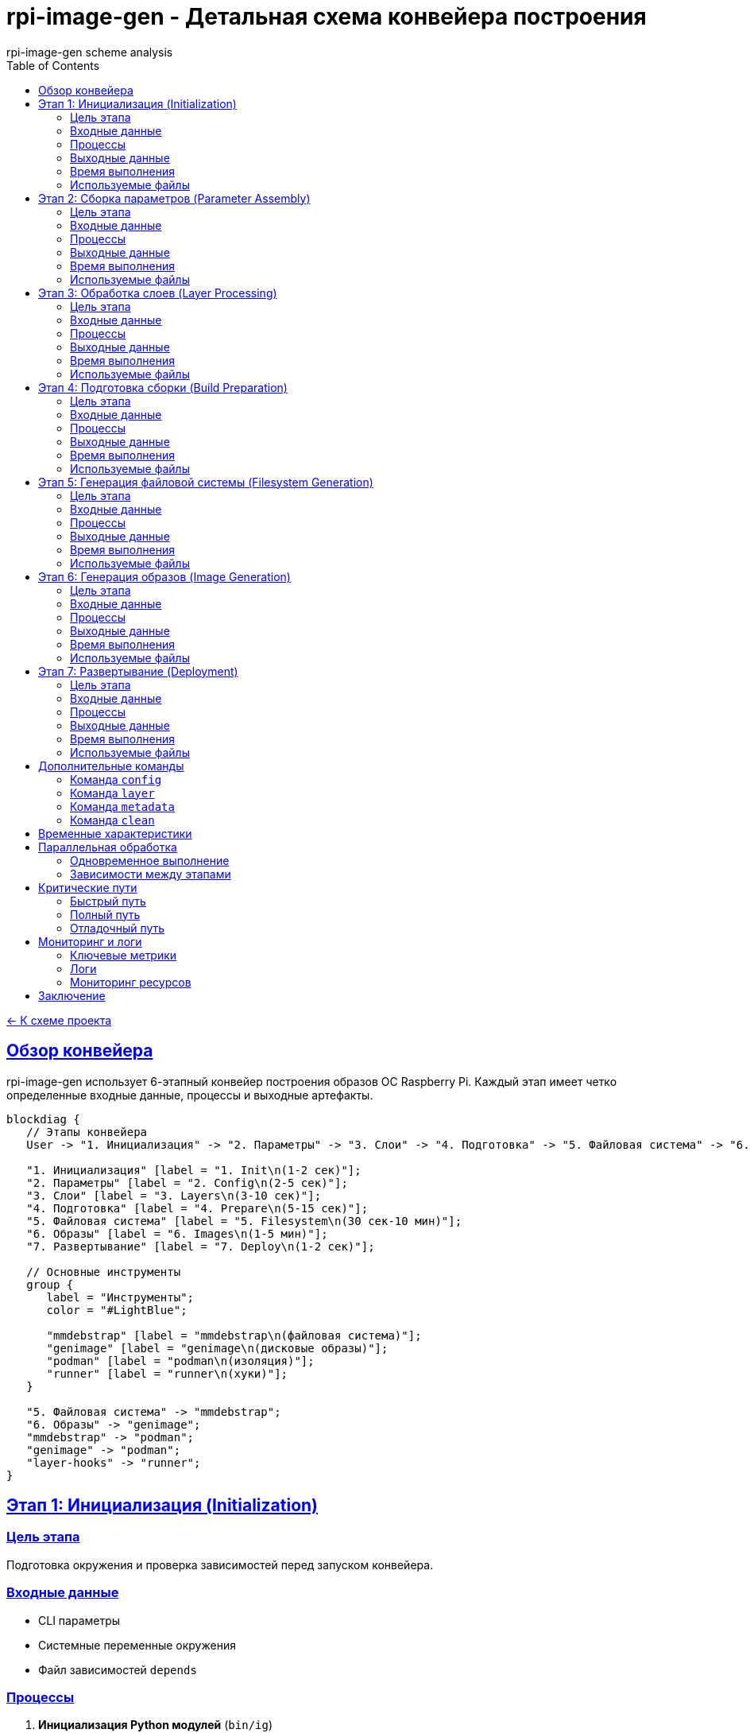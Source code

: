 = rpi-image-gen - Детальная схема конвейера построения
:author: rpi-image-gen scheme analysis
:toc: left
:toclevels: 4
:sectlinks:
:sectanchors:

link:README.md[← К схеме проекта]

== Обзор конвейера

rpi-image-gen использует 6-этапный конвейер построения образов ОС Raspberry Pi. Каждый этап имеет четко определенные входные данные, процессы и выходные артефакты.

[blockdiag]
----
blockdiag {
   // Этапы конвейера
   User -> "1. Инициализация" -> "2. Параметры" -> "3. Слои" -> "4. Подготовка" -> "5. Файловая система" -> "6. Образы" -> "7. Развертывание" -> Image;

   "1. Инициализация" [label = "1. Init\n(1-2 сек)"];
   "2. Параметры" [label = "2. Config\n(2-5 сек)"];
   "3. Слои" [label = "3. Layers\n(3-10 сек)"];
   "4. Подготовка" [label = "4. Prepare\n(5-15 сек)"];
   "5. Файловая система" [label = "5. Filesystem\n(30 сек-10 мин)"];
   "6. Образы" [label = "6. Images\n(1-5 мин)"];
   "7. Развертывание" [label = "7. Deploy\n(1-2 сек)"];

   // Основные инструменты
   group {
      label = "Инструменты";
      color = "#LightBlue";

      "mmdebstrap" [label = "mmdebstrap\n(файловая система)"];
      "genimage" [label = "genimage\n(дисковые образы)"];
      "podman" [label = "podman\n(изоляция)"];
      "runner" [label = "runner\n(хуки)"];
   }

   "5. Файловая система" -> "mmdebstrap";
   "6. Образы" -> "genimage";
   "mmdebstrap" -> "podman";
   "genimage" -> "podman";
   "layer-hooks" -> "runner";
}
----

== Этап 1: Инициализация (Initialization)

=== Цель этапа
Подготовка окружения и проверка зависимостей перед запуском конвейера.

=== Входные данные
- CLI параметры
- Системные переменные окружения
- Файл зависимостей `depends`

=== Процессы
1. **Инициализация Python модулей** (`bin/ig`)
2. **Разбор командной строки** (`lib/cli.sh`)
3. **Инициализация контекста** (`lib/common.sh`)
4. **Проверка зависимостей** (`lib/dependencies.sh`)
5. **Установка путей поиска** (`rpi-image-gen`)

=== Выходные данные
- Контекст выполнения (ctx)
- Переменные окружения
- Временные каталоги

=== Время выполнения
1-2 секунды

=== Используемые файлы
- `bin/ig` - основной Python движок
- `lib/cli.sh` - обработка CLI
- `lib/common.sh` - общие функции
- `lib/dependencies.sh` - проверка зависимостей
- `rpi-image-gen` - главный скрипт

== Этап 2: Сборка параметров (Parameter Assembly)

=== Цель этапа
Обработка конфигурационных файлов и установление параметров сборки.

=== Входные данные
- Конфигурационный файл YAML
- Переменные окружения IGconf_*
- CLI переопределения

=== Процессы
1. **Чтение конфигурации** (`config/*.yaml`)
2. **Обработка конфигурации** (`bin/ig config`)
3. **Python обработка** (`site/config_loader.py`)
4. **Создание overrides** (`rpi-image-gen`)

=== Выходные данные
- Обработанная конфигурация (`${ctx[IGENVF]}`)
- Переменные overrides (`${ctx[OVRF]}`)
- Санитизированные параметры

=== Время выполнения
2-5 секунд

=== Используемые файлы
- `config/*.yaml` - конфигурационные файлы
- `bin/ig` - Python движок
- `site/config_loader.py` - загрузчик конфигурации
- `rpi-image-gen` - обработка параметров

== Этап 3: Обработка слоев (Layer Processing)

=== Цель этапа
Сбор, валидация и упорядочивание всех слоев для сборки.

=== Входные данные
- Конфигурация с указанием слоев
- Каталоги слоев (LAYER_PATH)
- Переменные окружения

=== Процессы
1. **Сбор слоев из конфига** (`layer/*/*.yaml`)
2. **Загрузка device слоев** (`device/*/*.yaml`)
3. **Валидация слоев** (`bin/ig layer`)
4. **Построение графа зависимостей** (`site/layer_manager.py`)
5. **Расширение переменных** (`rpi-image-gen`)

=== Выходные данные
- Список слоев (`${ctx[LAYER_ORDER]}`)
- Финальные переменные (`${ctx[FINALENV]}`)
- Граф зависимостей

=== Время выполнения
3-10 секунд

=== Используемые файлы
- `layer/*/*.yaml` - определения слоев
- `device/*/*.yaml` - конфигурации устройств
- `bin/ig` - Python движок
- `site/layer_manager.py` - менеджер слоев
- `rpi-image-gen` - обработка слоев

== Этап 4: Подготовка сборки (Build Preparation)

=== Цель этапа
Настройка окружения сборки и подготовка команд bdebstrap.

=== Входные данные
- Список слоев
- Финальные переменные
- Системные пути

=== Процессы
1. **Подготовка окружения** (`scripts/*.sh`)
2. **Сбор mmdebstrap конфигов** (`layer/*/*.yaml`)
3. **Сборка команд bdebstrap** (`site/config_loader.py`)
4. **Создание директорий** (`rpi-image-gen`)
5. **Настройка APT** (`keydir/*`)

=== Выходные данные
- Конфигурация bdebstrap (`${ctx[ENV_BDEBSTRAP]}`)
- Рабочие директории
- Настроенное окружение

=== Время выполнения
5-15 секунд

=== Используемые файлы
- `scripts/*.sh` - функциональные хуки
- `layer/*/*.yaml` - конфигурации слоев
- `site/config_loader.py` - загрузчик конфигурации
- `rpi-image-gen` - подготовка сборки
- `keydir/*` - криптографические ключи

== Этап 5: Генерация файловой системы (Filesystem Generation)

=== Цель этапа
Создание корневой файловой системы с помощью bdebstrap.

=== Входные данные
- Конфигурация bdebstrap
- Слои и их зависимости
- Хуки для выполнения

=== Процессы
1. **Pre-build хуки** (`layer-hooks/pre-build.sh`)
2. **Выполнение bdebstrap** (`bin/runner`)
3. **Этапы сборки** (`scripts/*.sh`)
4. **bdebstrap хуки** (`layer-hooks/bdebstrap/*.sh`)
5. **Применение overlays** (`rpi-image-gen`)
6. **Post-build хуки** (`layer-hooks/post-build.sh`)
7. **SBOM генерация** (`site/sbom_generator.py`)

=== Выходные данные
- Корневая файловая система
- Software Bill of Materials
- Логи сборки

=== Время выполнения
30 секунд - 10 минут

=== Используемые файлы
- `layer-hooks/pre-build.sh` - pre-build хуки
- `bin/runner` - исполнитель скриптов
- `scripts/*.sh` - этапы сборки
- `layer-hooks/bdebstrap/*.sh` - хуки этапов
- `rpi-image-gen` - применение overlays
- `layer-hooks/post-build.sh` - post-build хуки
- `site/sbom_generator.py` - генератор SBOM

== Этап 6: Генерация образов (Image Generation)

=== Цель этапа
Создание дисковых образов из файловой системы.

=== Входные данные
- Корневая файловая система
- Конфигурация образов
- Хуки для обработки

=== Процессы
1. **Pre-image хуки** (`layer-hooks/pre-image.sh`)
2. **Конфигурация genimage** (`image/*/*.cfg`)
3. **Выполнение genimage** (`rpi-image-gen`)
4. **Post-image хуки** (`layer-hooks/post-image.sh`)

=== Выходные данные
- Дисковые образы (.img)
- Файлы метаданных (.json)
- Логи создания образов

=== Время выполнения
1-5 минут

=== Используемые файлы
- `layer-hooks/pre-image.sh` - pre-image хуки
- `image/*/*.cfg` - конфигурация genimage
- `rpi-image-gen` - выполнение genimage
- `layer-hooks/post-image.sh` - post-image хуки

== Этап 7: Развертывание (Deployment)

=== Цель этапа
Установка готовых артефактов для распространения.

=== Входные данные
- Дисковые образы
- Файлы метаданных
- SBOM файлы

=== Процессы
1. **Deploy хуки** (`scripts/deploy.sh`)
2. **Установка файлов** (`rpi-image-gen`)

=== Выходные данные
- Сжатые образы
- Установленные файлы
- Манифесты развертывания

=== Время выполнения
1-2 секунды

=== Используемые файлы
- `scripts/deploy.sh` - deploy хуки
- `rpi-image-gen` - установка файлов

== Дополнительные команды

=== Команда `config`
**Конвейер**: parameter_assembly → CLI обработка

=== Команда `layer`
**Конвейер**: parameter_assembly → collect_layers → CLI команды

=== Команда `metadata`
**Конвейер**: parameter_assembly → CLI обработка

=== Команда `clean`
**Конвейер**: parameter_assembly → collect_layers → Очистка

== Временные характеристики

[cols="1,1,1,1,1,1", options="header"]
|===
| Этап | Время | CPU | RAM | Disk | Network
| Инициализация | 1-2 сек | Низкий | Низкий | Низкий | Средний
| Параметры | 2-5 сек | Средний | Средний | Средний | Низкий
| Слои | 3-10 сек | Средний | Средний | Средний | Низкий
| Подготовка | 5-15 сек | Средний | Средний | Средний | Средний
| ФС | 30 сек-10 мин | Высокий | Высокий | Высокий | Высокий
| Образы | 1-5 мин | Высокий | Средний | Высокий | Низкий
| Deploy | 1-2 сек | Низкий | Низкий | Средний | Низкий
|===

== Параллельная обработка

=== Одновременное выполнение
- **templates/**: Генерация файлов параллельно с основным конвейером
- **test/**: Валидация на каждом этапе параллельно
- **layer-hooks/**: Несколько хуков могут выполняться параллельно
- **scripts/**: Некоторые скрипты могут работать асинхронно

=== Зависимости между этапами
1. **Последовательные**: 1 → 2 → 3 → 4 → 5 → 6 → 7
2. **Условные**: Этапы 5-7 могут пропускаться по флагам
3. **Итеративные**: Валидация может требовать повторного выполнения

== Критические пути

=== Быстрый путь
Инициализация → Параметры → Слои → Подготовка → (Пропуск ФС) → Образы → Развертывание

=== Полный путь
Инициализация → Параметры → Слои → Подготовка → Файловая система → Образы → Развертывание

=== Отладочный путь
Каждый этап с интерактивным режимом (INTERACTIVE=y)

== Мониторинг и логи

=== Ключевые метрики
- Время выполнения каждого этапа
- Объем данных на каждом этапе
- Количество ошибок в логах
- Использование ресурсов

=== Логи
- `/tmp/ig.log` - основной лог
- `/tmp/ig.env` - переменные окружения
- `/tmp/layers.order` - порядок слоев
- `/tmp/final.env` - финальные переменные

=== Мониторинг ресурсов
```bash
# Мониторинг CPU и памяти
watch -n 1 'ps aux | grep -E "(bdebstrap|mmdebstrap|genimage)" | grep -v grep'

# Мониторинг дискового пространства
watch -n 5 'df -h; echo; du -sh work/'

# Мониторинг сети
watch -n 5 'ss -tuln | grep LISTEN'
```

== Заключение

Детальная схема конвейера показывает, что rpi-image-gen использует модульную архитектуру с четким разделением ответственности. Каждый этап имеет определенные входы, процессы и выходы, что обеспечивает предсказуемость и надежность сборки.
